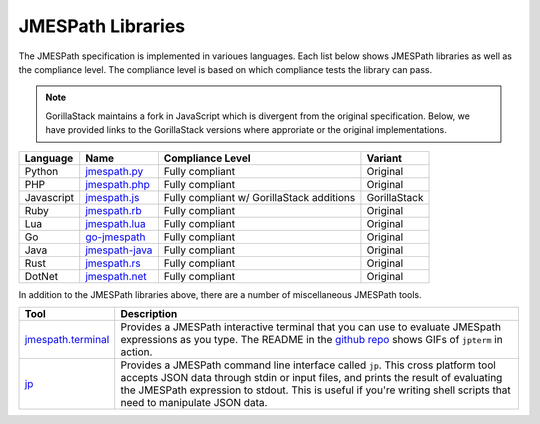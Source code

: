 ==================
JMESPath Libraries
==================

The JMESPath specification is implemented in varioues languages.  Each list
below shows JMESPath libraries as well as the compliance level.  The compliance
level is based on which compliance tests the library can pass.

.. note::

  GorillaStack maintains a fork in JavaScript which is divergent from the
  original specification. Below, we have provided links to the GorillaStack
  versions where approriate or the original implementations.

.. cssclass:: table

.. list-table::
  :header-rows: 1

  * - Language
    - Name
    - Compliance Level
    - Variant
  * - Python
    - `jmespath.py <https://github.com/jmespath/jmespath.py>`__
    - Fully compliant
    - Original
  * - PHP
    - `jmespath.php <https://github.com/jmespath/jmespath.php>`__
    - Fully compliant
    - Original
  * - Javascript
    - `jmespath.js <https://github.com/GorillaStack/jmespath.js>`__
    - Fully compliant w/ GorillaStack additions
    - GorillaStack
  * - Ruby
    - `jmespath.rb <https://github.com/trevorrowe/jmespath.rb>`__
    - Fully compliant
    - Original
  * - Lua
    - `jmespath.lua <https://github.com/jmespath/jmespath.lua>`__
    - Fully compliant
    - Original
  * - Go
    - `go-jmespath <https://github.com/jmespath/go-jmespath>`__
    - Fully compliant
    - Original
  * - Java
    - `jmespath-java <https://github.com/burtcorp/jmespath-java>`__
    - Fully compliant
    - Original
  * - Rust
    - `jmespath.rs <https://github.com/mtdowling/jmespath.rs>`__
    - Fully compliant
    - Original
  * - DotNet
    - `jmespath.net <https://github.com/jdevillard/JmesPath.Net>`__
    - Fully compliant
    - Original

In addition to the JMESPath libraries above, there are a number of
miscellaneous JMESPath tools.

.. cssclass:: table

.. list-table::
  :header-rows: 1

  * - Tool
    - Description
  * - `jmespath.terminal <https://github.com/jmespath/jmespath.terminal>`__
    - Provides a JMESPath interactive terminal that you can use to evaluate
      JMESpath expressions as you type.  The README in the
      `github repo <https://github.com/jmespath/jmespath.terminal>`__ shows
      GIFs of ``jpterm`` in action.
  * - `jp <https://github.com/jmespath/jp>`__
    - Provides a JMESPath command line interface called ``jp``.
      This cross platform tool accepts JSON data through stdin or input files,
      and prints the result of evaluating the JMESPath expression to stdout.
      This is useful if you're writing shell scripts that need to manipulate
      JSON data.
